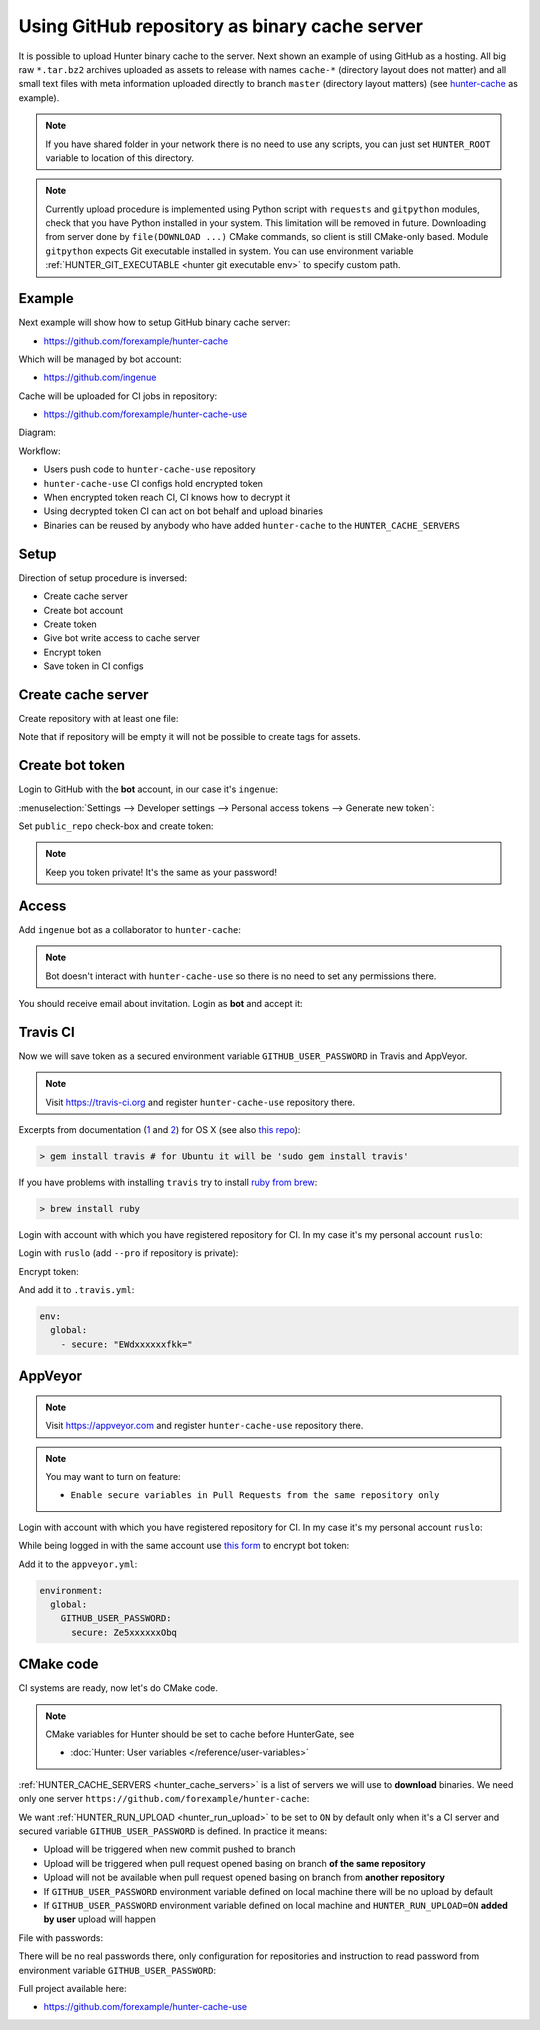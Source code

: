 .. Copyright (c) 2016-2018, Ruslan Baratov
.. All rights reserved.

.. _uploading to server:

Using GitHub repository as binary cache server
----------------------------------------------

It is possible to upload Hunter binary cache to the server.
Next shown an example of using GitHub as a hosting. All big raw ``*.tar.bz2`` archives
uploaded as assets to release with names ``cache-*`` (directory layout does not
matter) and all small text files with meta information uploaded directly to
branch ``master`` (directory layout matters) (see
`hunter-cache <https://github.com/ingenue/hunter-cache>`__ as example).

.. note::

  If you have shared folder in your network there is no need to use
  any scripts, you can just set ``HUNTER_ROOT`` variable to location of this
  directory.

.. note::

  Currently upload procedure is implemented using Python script with
  ``requests`` and ``gitpython`` modules, check that you have Python installed
  in your system.  This limitation will be removed in future. Downloading from
  server done by ``file(DOWNLOAD ...)`` CMake commands, so client is still
  CMake-only based.  Module ``gitpython`` expects Git executable installed in
  system.  You can use environment variable
  :ref:`HUNTER_GIT_EXECUTABLE <hunter git executable env>`
  to specify custom path.

Example
~~~~~~~

Next example will show how to setup GitHub binary cache server:

* https://github.com/forexample/hunter-cache

Which will be managed by bot account:

* https://github.com/ingenue

Cache will be uploaded for CI jobs in repository:

* https://github.com/forexample/hunter-cache-use

Diagram:

.. image:: images/upload.png
  :align: center
  :alt: Upload diagram

Workflow:

* Users push code to ``hunter-cache-use`` repository
* ``hunter-cache-use`` CI configs hold encrypted token
* When encrypted token reach CI, CI knows how to decrypt it
* Using decrypted token CI can act on bot behalf and upload binaries
* Binaries can be reused by anybody who have added ``hunter-cache`` to the
  ``HUNTER_CACHE_SERVERS``

Setup
~~~~~

Direction of setup procedure is inversed:

* Create cache server
* Create bot account
* Create token
* Give bot write access to cache server
* Encrypt token
* Save token in CI configs

Create cache server
~~~~~~~~~~~~~~~~~~~

Create repository with at least one file:

.. image:: images/create-server.png
  :align: center
  :alt: Create server

Note that if repository will be empty it will not be possible to create tags
for assets.

Create bot token
~~~~~~~~~~~~~~~~

Login to GitHub with the **bot** account, in our case it's ``ingenue``:

.. image:: images/ingenue-login.png
  :align: center
  :alt: Login

:menuselection:`Settings --> Developer settings --> Personal access tokens --> Generate new token`:

.. image:: images/ingenue-token.png
  :align: center
  :alt: Token

Set ``public_repo`` check-box and create token:

.. image:: images/ingenue-public-repo.png
  :align: center
  :alt: public_repo

.. note::

  Keep you token private! It's the same as your password!

.. seealso::

  * `GitHub: creating token <https://help.github.com/articles/creating-an-access-token-for-command-line-use/>`__

Access
~~~~~~

Add ``ingenue`` bot as a collaborator to ``hunter-cache``:

.. image:: images/hunter-cache-collaborator.png
  :align: center
  :alt: Collaborator

.. note::

  Bot doesn't interact with ``hunter-cache-use`` so there is no need
  to set any permissions there.

You should receive email about invitation. Login as **bot** and accept it:

.. image:: images/accept-invitation.png
  :align: center
  :alt: Invitation

Travis CI
~~~~~~~~~

Now we will save token as a secured environment variable
``GITHUB_USER_PASSWORD`` in Travis and AppVeyor.

.. note::

  Visit https://travis-ci.org and register ``hunter-cache-use`` repository
  there.

Excerpts from documentation (`1 <https://docs.travis-ci.com/user/encryption-keys>`__
and `2 <https://docs.travis-ci.com/user/environment-variables/#Encrypted-Variables>`__)
for OS X  (see also `this repo <https://github.com/forexample/github-binary-release>`__):

.. code-block:: none

  > gem install travis # for Ubuntu it will be 'sudo gem install travis'

If you have problems with installing ``travis`` try to install
`ruby from brew <http://stackoverflow.com/questions/31972968/cant-install-gems-on-os-x-el-capitan>`__:

.. code-block:: none

  > brew install ruby

Login with account with which you have registered repository for CI.
In my case it's my personal account ``ruslo``:

.. image:: images/travis-owner.png
  :align: center
  :alt: Travis owner

Login with ``ruslo`` (add ``--pro`` if repository is private):

.. code-block:: none
  :emphasize-lines: 1, 8-10, 13-14

  > travis login
  We need your GitHub login to identify you.
  This information will not be sent to Travis CI, only to api.github.com.
  The password will not be displayed.

  Try running with --github-token or --auto if you don't want to enter your password anyway.

  Username: ruslo
  Password for ruslo: xxxxxx
  Two-factor authentication code for ruslo: xxxxxx
  Successfully logged in as ruslo!

  > travis whoami
  You are ruslo (Ruslan Baratov)

Encrypt token:

.. code-block:: none
  :emphasize-lines: 1, 4

  > travis encrypt -r forexample/hunter-cache-use GITHUB_USER_PASSWORD=62xxxxxx2e
  Please add the following to your .travis.yml file:

    secure: "EWdxxxxxxfkk="

  Pro Tip: You can add it automatically by running with --add.

And add it to ``.travis.yml``:

.. code-block:: yaml

  env:
    global:
      - secure: "EWdxxxxxxfkk="

.. seealso::

  * `.travis.yml example <https://github.com/forexample/hunter-cache-use/blob/5b502a2a982d0e0de318e8789a50444b5f6dba2c/.travis.yml#L22-L24>`__

AppVeyor
~~~~~~~~

.. note::

  Visit https://appveyor.com and register ``hunter-cache-use`` repository
  there.

.. note::

  You may want to turn on feature:

  * ``Enable secure variables in Pull Requests from the same repository only``

Login with account with which you have registered repository for CI.
In my case it's my personal account ``ruslo``:

.. image:: images/appveyor-add.png
  :align: center
  :alt: AppVeyor add

While being logged in with the same account use
`this form <https://ci.appveyor.com/tools/encrypt>`__ to encrypt bot token:

.. image:: images/appveyor-encrypt.png
  :align: center
  :alt: AppVeyor login

Add it to the ``appveyor.yml``:

.. code-block:: yaml

  environment:
    global:
      GITHUB_USER_PASSWORD:
        secure: Ze5xxxxxxObq

.. seealso::

  * `appveyor.yml example <https://github.com/forexample/hunter-cache-use/blob/5b502a2a982d0e0de318e8789a50444b5f6dba2c/appveyor.yml#L3-L6>`__

CMake code
~~~~~~~~~~

CI systems are ready, now let's do CMake code.

.. note::

  CMake variables for Hunter should be set to cache before HunterGate, see

  * :doc:`Hunter: User variables </reference/user-variables>`

:ref:`HUNTER_CACHE_SERVERS <hunter_cache_servers>` is a list of servers we will
use to **download** binaries. We need only one server
``https://github.com/forexample/hunter-cache``:

.. code-block:: cmake
  :emphasize-lines: 2-3

  set(
      HUNTER_CACHE_SERVERS
      "https://github.com/forexample/hunter-cache"
      CACHE
      STRING
      "Default cache server"
  )

We want :ref:`HUNTER_RUN_UPLOAD <hunter_run_upload>` to be set to ``ON`` by
default only when it's a CI server and secured variable
``GITHUB_USER_PASSWORD``
is defined. In practice it means:

* Upload will be triggered when new commit pushed to branch
* Upload will be triggered when pull request opened basing on branch
  **of the same repository**
* Upload will not be available when pull request opened basing on branch
  from **another repository**
* If ``GITHUB_USER_PASSWORD`` environment variable defined on local machine
  there will be no upload by default
* If ``GITHUB_USER_PASSWORD`` environment variable defined on local machine
  and ``HUNTER_RUN_UPLOAD=ON`` **added by user** upload will happen

.. code-block:: cmake
  :emphasize-lines: 6

  string(COMPARE EQUAL "$ENV{TRAVIS}" "true" is_travis)
  string(COMPARE EQUAL "$ENV{APPVEYOR}" "True" is_appveyor)
  string(COMPARE EQUAL "$ENV{GITHUB_USER_PASSWORD}" "" password_is_empty)

  if((is_travis OR is_appveyor) AND NOT password_is_empty)
    option(HUNTER_RUN_UPLOAD "Upload cache binaries" ON)
  endif()

File with passwords:

.. code-block:: cmake
  :emphasize-lines: 3

  set(
      HUNTER_PASSWORDS_PATH
      "${CMAKE_CURRENT_LIST_DIR}/cmake/Hunter/passwords.cmake"
      CACHE
      FILEPATH
      "Hunter passwords"
  )

There will be no real passwords there, only configuration
for repositories and instruction to read password from environment variable
``GITHUB_USER_PASSWORD``:

.. code-block:: cmake
  :emphasize-lines: 5-6, 9, 12

  # cmake/Hunter/passwords.cmake

  hunter_upload_password(
      # REPO_OWNER + REPO = https://github.com/forexample/hunter-cache
      REPO_OWNER "forexample"
      REPO "hunter-cache"

      # USERNAME = https://github.com/ingenue
      USERNAME "ingenue"

      # PASSWORD = GitHub token saved as a secure environment variable
      PASSWORD "$ENV{GITHUB_USER_PASSWORD}"
  )

Full project available here:

* https://github.com/forexample/hunter-cache-use
